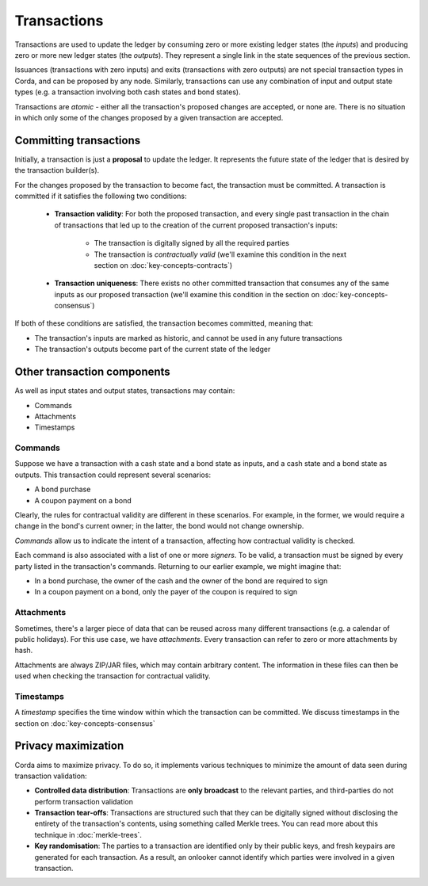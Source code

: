 Transactions
============

Transactions are used to update the ledger by consuming zero or more existing ledger states (the *inputs*) and
producing zero or more new ledger states (the *outputs*). They represent a single link in the state sequences of the
previous section.

Issuances (transactions with zero inputs) and exits (transactions with zero outputs) are not special transaction
types in Corda, and can be proposed by any node. Similarly, transactions can use any combination of input and output
state types (e.g. a transaction involving both cash states and bond states).

Transactions are *atomic* - either all the transaction's proposed changes are accepted, or none are. There is no
situation in which only some of the changes proposed by a given transaction are accepted.

Committing transactions
-----------------------
Initially, a transaction is just a **proposal** to update the ledger. It represents the future state of the ledger
that is desired by the transaction builder(s).

For the changes proposed by the transaction to become fact, the transaction must be committed. A transaction is
committed if it satisfies the following two conditions:

   * **Transaction validity**: For both the proposed transaction, and every single past transaction in the chain of
     transactions that led up to the creation of the current proposed transaction's inputs:
       * The transaction is digitally signed by all the required parties
       * The transaction is *contractually valid* (we'll examine this condition in the next section on
         :doc:`key-concepts-contracts`)
   * **Transaction uniqueness**: There exists no other committed transaction that consumes any of the same inputs as
     our proposed transaction (we'll examine this condition in the section on :doc:`key-concepts-consensus`)

If both of these conditions are satisfied, the transaction becomes committed, meaning that:

* The transaction's inputs are marked as historic, and cannot be used in any future transactions
* The transaction's outputs become part of the current state of the ledger

Other transaction components
----------------------------
As well as input states and output states, transactions may contain:

* Commands
* Attachments
* Timestamps

Commands
^^^^^^^^
Suppose we have a transaction with a cash state and a bond state as inputs, and a cash state and a bond state as
outputs. This transaction could represent several scenarios:

* A bond purchase
* A coupon payment on a bond

Clearly, the rules for contractual validity are different in these scenarios. For example, in the former, we would
require a change in the bond's current owner; in the latter, the bond would not change ownership.

*Commands* allow us to indicate the intent of a transaction, affecting how contractual validity is checked.

Each command is also associated with a list of one or more *signers*. To be valid, a transaction must be signed by
every party listed in the transaction's commands. Returning to our earlier example, we might imagine that:

* In a bond purchase, the owner of the cash and the owner of the bond are required to sign
* In a coupon payment on a bond, only the payer of the coupon is required to sign

Attachments
^^^^^^^^^^^
Sometimes, there's a larger piece of data that can be reused across many different transactions (e.g. a calendar of
public holidays). For this use case, we have *attachments*. Every transaction can refer to zero or more attachments
by hash.

Attachments are always ZIP/JAR files, which may contain arbitrary content. The information in these files can then be
used when checking the transaction for contractual validity.

Timestamps
^^^^^^^^^^
A *timestamp* specifies the time window within which the transaction can be committed. We discuss timestamps in the
section on :doc:`key-concepts-consensus`

Privacy maximization
--------------------
Corda aims to maximize privacy. To do so, it implements various techniques to minimize the amount of data seen during
transaction validation:

* **Controlled data distribution**: Transactions are **only broadcast** to the relevant parties, and third-parties do not
  perform transaction validation
* **Transaction tear-offs**: Transactions are structured such that they can be digitally signed without disclosing the
  entirety of the transaction's contents, using something called Merkle trees. You can read more about this technique
  in :doc:`merkle-trees`.
* **Key randomisation**: The parties to a transaction are identified only by their public keys, and fresh keypairs are
  generated for each transaction. As a result, an onlooker cannot identify which parties were involved in a given
  transaction.